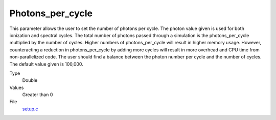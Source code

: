 Photons_per_cycle
=================
This parameter allows the user to set the number of photons per cycle. The photon value given is used for both ionization and spectral cycles. The total number of photons passed through a simulation is the photons_per_cycle multiplied by the number of cycles. Higher numbers of photons_per_cycle will result in higher memory usage. However, counteracting a reduction in photons_per_cycle by adding more cycles will result in more overhead and CPU time from non-parallelized code. The user should find a balance between the photon number per cycle and the number of cycles. The default value given is 100,000.

Type
  Double

Values
  Greater than 0

File
  `setup.c <https://github.com/agnwinds/python/blob/master/source/setup.c>`_


